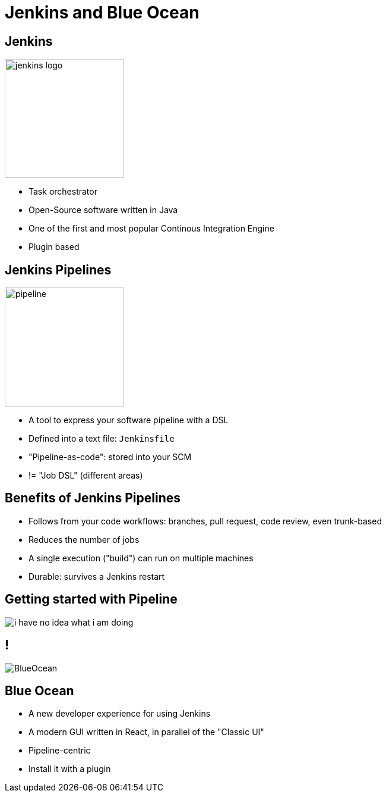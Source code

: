 
[background-color="hsl(50, 89%, 74%)"]
= Jenkins and Blue Ocean

== Jenkins

image::{imagedir}/jenkins_logo.png[height="200"]

* Task orchestrator
* Open-Source software written in Java
* One of the first and most popular Continous Integration Engine
* Plugin based

== Jenkins Pipelines

image::{imagedir}/pipeline.jpg[height=200]

* A tool to express your software pipeline with a DSL
* Defined into a text file: `Jenkinsfile`
* "Pipeline-as-code": stored into your SCM
* != "Job DSL" (different areas)

== Benefits of Jenkins Pipelines

* Follows from your code workflows: branches, pull request,
code review, even trunk-based
* Reduces the number of jobs
* A single execution ("build") can run on multiple machines
* Durable: survives a Jenkins restart

== Getting started with Pipeline

image::{imagedir}/i-have-no-idea-what-i-am-doing.jpg[]

== !

image::{imagedir}/BlueOcean.jpg[]

== Blue Ocean

* A new developer experience for using Jenkins
* A modern GUI written in React,
in parallel of the "Classic UI"
* Pipeline-centric
* Install it with a plugin
